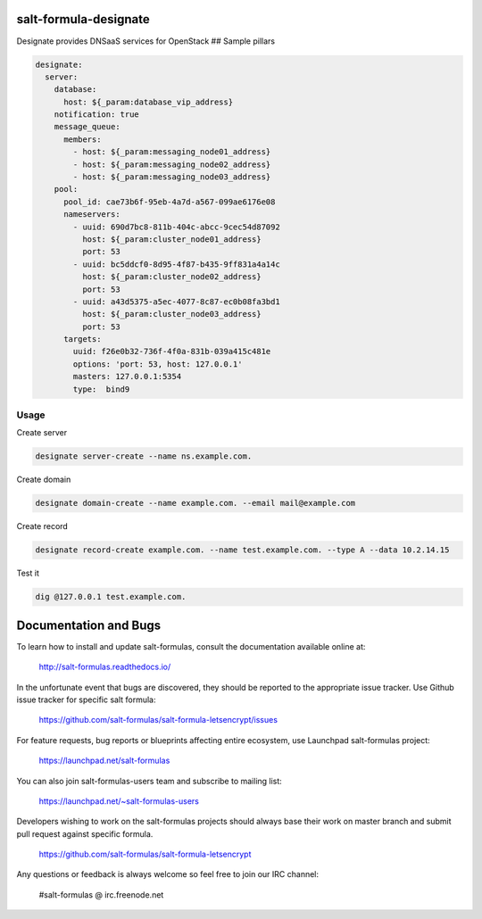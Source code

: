 salt-formula-designate
======================

Designate provides DNSaaS services for OpenStack ## Sample pillars

.. code:: yaml

      designate:
        server:
          database:
            host: ${_param:database_vip_address}
          notification: true
          message_queue:
            members:
              - host: ${_param:messaging_node01_address}
              - host: ${_param:messaging_node02_address}
              - host: ${_param:messaging_node03_address}
          pool:
            pool_id: cae73b6f-95eb-4a7d-a567-099ae6176e08
            nameservers:
              - uuid: 690d7bc8-811b-404c-abcc-9cec54d87092
                host: ${_param:cluster_node01_address}
                port: 53
              - uuid: bc5ddcf0-8d95-4f87-b435-9ff831a4a14c
                host: ${_param:cluster_node02_address}
                port: 53
              - uuid: a43d5375-a5ec-4077-8c87-ec0b08fa3bd1
                host: ${_param:cluster_node03_address}
                port: 53
            targets:
              uuid: f26e0b32-736f-4f0a-831b-039a415c481e
              options: 'port: 53, host: 127.0.0.1'
              masters: 127.0.0.1:5354
              type:  bind9

Usage
-----

Create server

.. code:: bash

    designate server-create --name ns.example.com.

Create domain

.. code:: bash

    designate domain-create --name example.com. --email mail@example.com

Create record

.. code:: bash

    designate record-create example.com. --name test.example.com. --type A --data 10.2.14.15

Test it

.. code:: bash

    dig @127.0.0.1 test.example.com.

Documentation and Bugs
======================

To learn how to install and update salt-formulas, consult the documentation
available online at:

    http://salt-formulas.readthedocs.io/

In the unfortunate event that bugs are discovered, they should be reported to
the appropriate issue tracker. Use Github issue tracker for specific salt
formula:

    https://github.com/salt-formulas/salt-formula-letsencrypt/issues

For feature requests, bug reports or blueprints affecting entire ecosystem,
use Launchpad salt-formulas project:

    https://launchpad.net/salt-formulas

You can also join salt-formulas-users team and subscribe to mailing list:

    https://launchpad.net/~salt-formulas-users

Developers wishing to work on the salt-formulas projects should always base
their work on master branch and submit pull request against specific formula.

    https://github.com/salt-formulas/salt-formula-letsencrypt

Any questions or feedback is always welcome so feel free to join our IRC
channel:

    #salt-formulas @ irc.freenode.net
